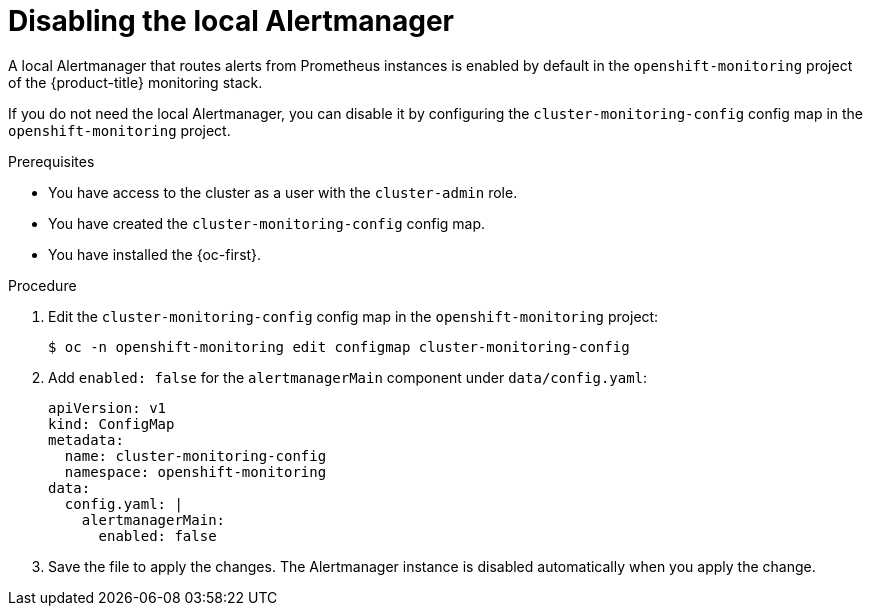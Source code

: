 // Module included in the following assemblies:
//
// * monitoring/configuring-the-monitoring-stack.adoc

:_content-type: PROCEDURE
[id="monitoring-disabling-the-local-alertmanager_{context}"]
= Disabling the local Alertmanager

A local Alertmanager that routes alerts from Prometheus instances is enabled by default in the `openshift-monitoring` project of the {product-title} monitoring stack.

If you do not need the local Alertmanager, you can disable it by configuring the `cluster-monitoring-config` config map in the `openshift-monitoring` project.

.Prerequisites

* You have access to the cluster as a user with the `cluster-admin` role.
* You have created the `cluster-monitoring-config` config map.
* You have installed the {oc-first}.

.Procedure

. Edit the `cluster-monitoring-config` config map in the `openshift-monitoring` project:
+
[source,terminal]
----
$ oc -n openshift-monitoring edit configmap cluster-monitoring-config
----

. Add `enabled: false` for the `alertmanagerMain` component under `data/config.yaml`:
+
[source,yaml]
----
apiVersion: v1
kind: ConfigMap
metadata:
  name: cluster-monitoring-config
  namespace: openshift-monitoring
data:
  config.yaml: |
    alertmanagerMain:
      enabled: false
----

. Save the file to apply the changes. The Alertmanager instance is disabled automatically when you apply the change.

